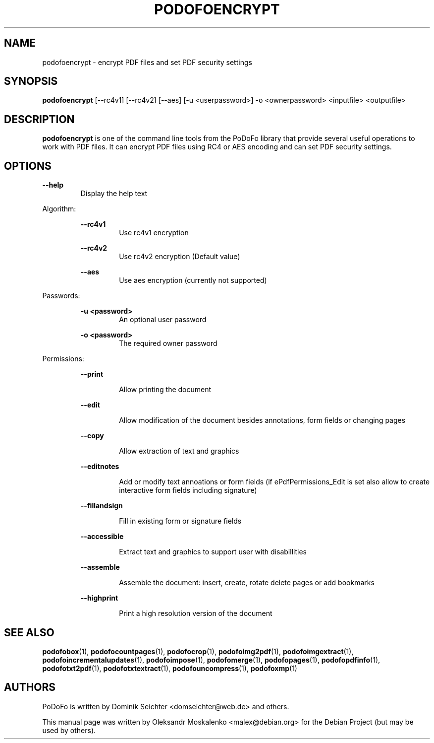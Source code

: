 .TH "PODOFOENCRYPT" "1" "2010-12-09" "PoDoFo" "podofoencrypt"
.PP
.SH NAME
podofoencrypt \- encrypt PDF files and set PDF security settings
.PP
.SH SYNOPSIS
\fBpodofoencrypt\fR [\-\-rc4v1] [\-\-rc4v2] [\-\-aes] [\-u <userpassword>] \-o <ownerpassword> <inputfile> <outputfile>
.PP
.SH DESCRIPTION
.B podofoencrypt
is one of the command line tools from the PoDoFo library that provide several
useful operations to work with PDF files\. It can encrypt PDF files using RC4
or AES encoding and can set PDF security settings\.
.PP
.SH "OPTIONS"
\fB\-\-help\fR
.RS
Display the help text
.RE
.PP
Algorithm:
.PP
.RS
\fB\-\-rc4v1\fR
.RS
Use rc4v1 encryption
.RE
.PP
\fB\-\-rc4v2\fR
.RS
Use rc4v2 encryption (Default value)
.RE
.PP
\fB\-\-aes\fR
.RS
Use aes encryption (currently not supported)
.RE
.RE
.PP
Passwords:
.PP
.RS
\fB\-u <password>\fR
.RS
An optional user password
.RE
.PP
\fB\-o <password>\fR
.RS
The required owner password
.RE
.RE
.PP
Permissions:
.RS
.PP
\fB\-\-print\fR
.RS
.PP
Allow printing the document
.RE
.PP
\fB\-\-edit\fR
.RS
.PP
Allow modification of the document besides annotations, form fields or changing pages
.RE
.PP
\fB\-\-copy\fR
.RS
.PP
Allow extraction of text and graphics
.RE
.PP
\fB\-\-editnotes\fR
.RS
.PP
Add or modify text annoations or form fields (if ePdfPermissions_Edit is set also allow to create interactive form fields including signature)
.RE
.PP
\fB\-\-fillandsign\fR
.RS
.PP
Fill in existing form or signature fields
.RE
.PP
\fB\-\-accessible\fR
.RS
.PP
Extract text and graphics to support user with disabillities
.RE
.PP
\fB\-\-assemble\fR
.RS
.PP
Assemble the document: insert, create, rotate delete pages or add bookmarks
.RE
.PP
\fB\-\-highprint   \fR
.RS
.PP
Print a high resolution version of the document
.PP
.SH SEE ALSO
.BR podofobox (1),
.BR podofocountpages (1),
.BR podofocrop (1),
.BR podofoimg2pdf (1),
.BR podofoimgextract (1),
.BR podofoincrementalupdates (1),
.BR podofoimpose (1),
.BR podofomerge (1),
.BR podofopages (1),
.BR podofopdfinfo (1),
.BR podofotxt2pdf (1),
.BR podofotxtextract (1),
.BR podofouncompress (1),
.BR podofoxmp (1)
.PP
.SH AUTHORS
.PP
PoDoFo is written by Dominik Seichter <domseichter@web\.de> and others\.
.PP
This manual page was written by Oleksandr Moskalenko <malex@debian\.org> for
the Debian Project (but may be used by others)\.
